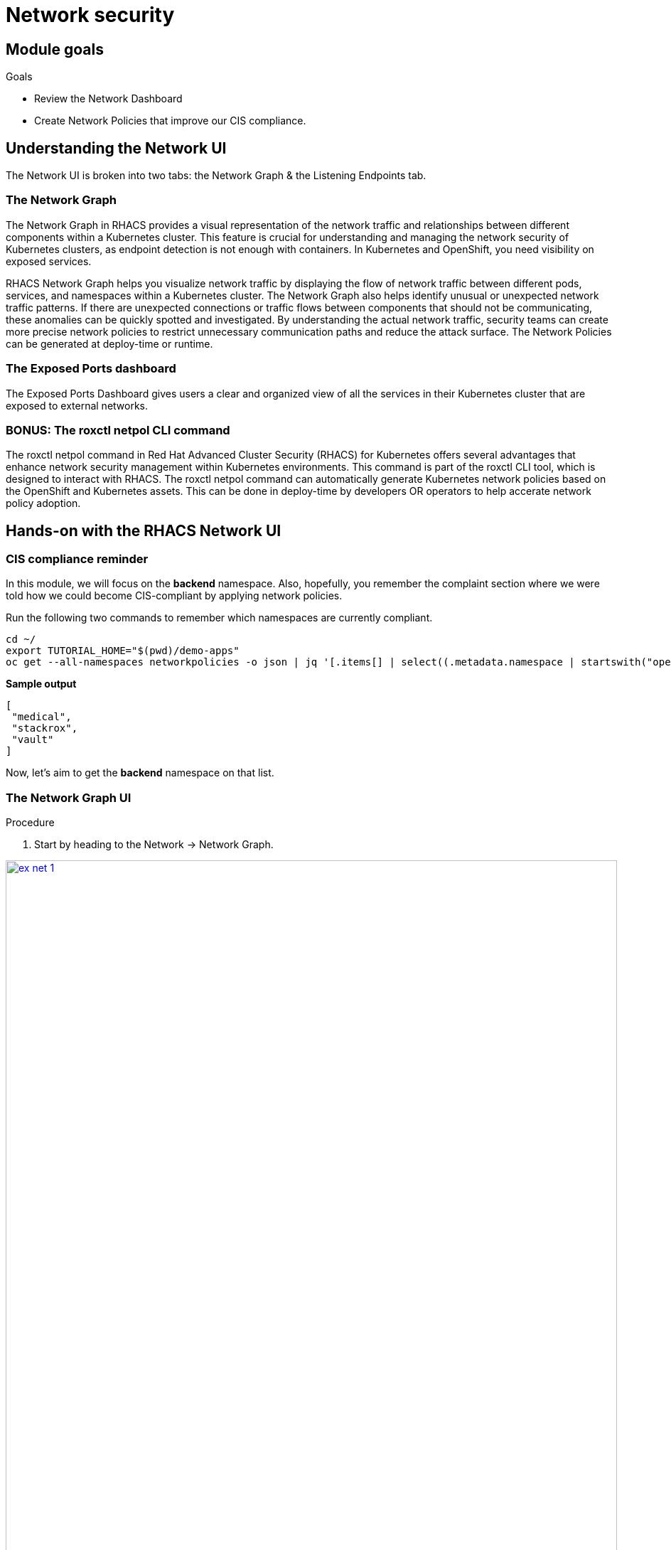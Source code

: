 = Network security

== Module goals
.Goals
* Review the Network Dashboard
* Create Network Policies that improve our CIS compliance.

== Understanding the Network UI

The Network UI is broken into two tabs: the Network Graph & the Listening Endpoints tab.

=== The Network Graph

The Network Graph in RHACS provides a visual representation of the network traffic and relationships between different components within a Kubernetes cluster. This feature is crucial for understanding and managing the network security of Kubernetes clusters, as endpoint detection is not enough with containers. In Kubernetes and OpenShift, you need visibility on exposed services.

RHACS Network Graph helps you visualize network traffic by displaying the flow of network traffic between different pods, services, and namespaces within a Kubernetes cluster. The Network Graph also helps identify unusual or unexpected network traffic patterns. If there are unexpected connections or traffic flows between components that should not be communicating, these anomalies can be quickly spotted and investigated. By understanding the actual network traffic, security teams can create more precise network policies to restrict unnecessary communication paths and reduce the attack surface. The Network Policies can be generated at deploy-time or runtime.

=== The Exposed Ports dashboard

The Exposed Ports Dashboard gives users a clear and organized view of all the services in their Kubernetes cluster that are exposed to external networks. 

=== BONUS: The roxctl netpol CLI command

The roxctl netpol command in Red Hat Advanced Cluster Security (RHACS) for Kubernetes offers several advantages that enhance network security management within Kubernetes environments. This command is part of the roxctl CLI tool, which is designed to interact with RHACS. The roxctl netpol command can automatically generate Kubernetes network policies based on the OpenShift and Kubernetes assets. This can be done in deploy-time by developers OR operators to help accerate network policy adoption.

== Hands-on with the RHACS Network UI

=== CIS compliance reminder

In this module, we will focus on the *backend* namespace. Also, hopefully, you remember the complaint section where we were told how we could become CIS-compliant by applying network policies. 

Run the following two commands to remember which namespaces are currently compliant.

[source,sh,subs="attributes",role=execute]
----
cd ~/
export TUTORIAL_HOME="$(pwd)/demo-apps"
oc get --all-namespaces networkpolicies -o json | jq '[.items[] | select((.metadata.namespace | startswith("openshift") | not) and (.metadata.namespace | startswith("kube-") | not) and .metadata.namespace != "default") | .metadata.namespace] | unique'
----


*Sample output*
[source, bash]
----
[
 "medical",
 "stackrox",
 "vault"
]
----

Now, let's aim to get the *backend* namespace on that list.

=== The Network Graph UI

.Procedure

. Start by heading to the Network -> Network Graph.

image::ex-net-1.png[link=self, window=blank, width=100%]

====
The graph does not display any results by default. This is a performance choice as large environments will become unweildly in a dashboard like this.
====

[start=2]
. Use the filters at the top to select ONLY the *backend* namespace.

image::ex-net-2.png[link=self, window=blank, width=100%]

[start=3]
. Review the legend at the bottom left of the page.

====
Notice how there is a namespace type labeled *Related namespace*. You should see two other namespaces related to the backend namespace. This is because there is network traffic between these three namespaces. 
====

image::ex-net-3.png[link=self, window=blank, width=100%]
image::ex-net-6.png[link=self, window=blank, width=100%]

You can also filter by "Active flows" or "Inactive flows." 

image::ex-net-4.png[link=self, window=blank, width=100%]

[start=4]
. Click on the *Network policy generator* on the top right of the dashboard.

image::ex-net-5.png[link=self, window=blank, width=100%]

[start=5]
. Click the *View active YAMLS* tab.

image::ex-net-7.png[link=self, window=blank, width=100%]

====
You should see no active YAMLs in the namespace since we have not created any network policies in the backend namespace.
====

[start=6]
. Click the *Simulate network policies* and click *Generate and simulate network policies*

image::ex-net-8.png[link=self, window=blank, width=100%]

[start=7]
. Click the *Compare* tab on the right side of the page. 

image::ex-net-9.png[link=self, window=blank, width=100%]

====
This view is useful for making any changes to network policies. You will be able to visualize the changes in the UI.
====

We know the backend namespace needs some work. And while we can copy the simulated network policies from the UI, let's do it later from the roxctl UI.

== Using the roxctl netpol CLI

We're going to use the roxctl netpol command to generate network policies based on the *Backend* applications.

First, let's take a look at the four applications and all of their associated services.

. Run the following command. 

[source,sh,subs="attributes",role=execute]
----
export TUTORIAL_HOME="$(pwd)/demo-apps"
cat $TUTORIAL_HOME/kubernetes-manifests/medical-application/backend/everything.yml
---- 

*Sample output*
[source, bash]
----
# Deployment named "varnish"
# Listens on :8080
apiVersion: apps/v1
kind: Deployment
metadata:
 name: varnish
.....
----

You can see the manifest contains EVERYTHING about the applications in the namespace.

IMPORTANT: The netpol command only looks at the services and deployment manifests to generate network policies. This is why it is extremely important that the deployments and service are properly configured first. 

[start=2]
. Run the following command. 

[source,sh,subs="attributes",role=execute]
----
roxctl netpol connectivity map $TUTORIAL_HOME/kubernetes-manifests/medical-application/backend/everything.yml
----

[.console-output]
[source,bash,subs="+macros,+attributes"]
----
....
backend/postgres[Deployment] => backend/api-server[Deployment] : All Connections
backend/postgres[Deployment] => backend/backend-atlas[Deployment] : All Connections
backend/postgres[Deployment] => backend/varnish[Deployment] : All Connections
backend/varnish[Deployment] => 0.0.0.0-255.255.255.255 : All Connections
backend/varnish[Deployment] => backend/api-server[Deployment] : All Connections
backend/varnish[Deployment] => backend/backend-atlas[Deployment] : All Connections
backend/varnish[Deployment] => backend/postgres[Deployment] : All Connections
----

This output is telling us that all connections are currently authorized into the backend namespace. The goal is to only allow the connections that are necessary for the applications to function. 

[start=3]
. Run the following command. This command will copy the network policy output to a "everything" file and will display what was added.

[source,sh,subs="attributes",role=execute]
----
roxctl netpol generate $TUTORIAL_HOME/kubernetes-manifests/medical-application/backend/everything.yml >> $TUTORIAL_HOME/kubernetes-manifests/medical-application/backend/everything.yml
roxctl netpol generate $TUTORIAL_HOME/kubernetes-manifests/medical-application/backend/everything.yml
----

Now we have network policies! Time to put them to work

[start=4]
. Apply the network policies with the following command.

[source,sh,subs="attributes",role=execute]
----
oc apply -f $TUTORIAL_HOME/kubernetes-manifests/medical-application/backend/everything.yml
---- 

[.console-output]
[source,bash,subs="+macros,+attributes"]
----
networkpolicy.networking.k8s.io/api-server-netpol created
networkpolicy.networking.k8s.io/backend-atlas-netpol created
networkpolicy.networking.k8s.io/postgres-netpol created
networkpolicy.networking.k8s.io/varnish-netpol created
networkpolicy.networking.k8s.io/default-deny-in-namespace-backend created
----

[start=5]
. And go and verify that everything is green in the dashboard.

image::ex-net-20.png[link=self, window=blank, width=100%]

[start=6]
. Lastly let's check the netpol connecitons output AND our compliance command!

[source,sh,subs="attributes",role=execute]
----
roxctl netpol connectivity map $TUTORIAL_HOME/kubernetes-manifests/medical-application/backend/everything.yml
oc get --all-namespaces networkpolicies -o json | jq '[.items[] | select((.metadata.namespace | startswith("openshift") | not) and (.metadata.namespace | startswith("kube-") | not) and .metadata.namespace != "default") | .metadata.namespace] | unique'
----

[.console-output]
[source,bash,subs="+macros,+attributes"]
----
INFO:   in file: /home/lab-user/demo-apps/kubernetes-manifests/medical-application/backend/everything.yml, skipping object with type: Secret
...
backend/varnish[Deployment] => backend/api-server[Deployment] : TCP 9001
----

[source,bash]
----
[lab-user@bastion ~]$ oc get --all-namespaces networkpolicies -o json | jq '[.items[] | select((.metadata.namespace | startswith("openshift") | not) and (.metadata.namespace | startswith("kube-") | not) and .metadata.namespace != "default") | .metadata.namespace] | unique'
[
 "backend",
 "medical",
 "stackrox",
 "vault"
]
----

And we see that there is only ONE! External connection to the namespace. All other connections are shut down. 

== A task to complete on your own.

*LAST ONE*

Use the 'roxctl netpol generate' command on the rest of the Kubernetes manifests in the $TUTORIAL_HOME/kubernetes-manifests/ folder. Apply these changes and view the updates in the Network Graph UI. 

image::https://media.giphy.com/media/3ZP7udDbKKDS0/giphy.gif?cid=790b7611ag8xf2i0ectfchcasx9mo9vcym9l5v8gm96q7ub4&ep=v1_gifs_search&rid=giphy.gif&ct=g[link=self, window=blank, width=100%, class="center"]

What is the CIS compliance standard percentage at now? 
== Summary

image::https://media.giphy.com/media/v1.Y2lkPTc5MGI3NjExbnY0NDA0ZnJqNXh6cGNqeHNxZGd5Zm5qMnlpOHhrbm1hY2pwcG5ydSZlcD12MV9pbnRlcm5hbF9naWZfYnlfaWQmY3Q9Zw/p18ohAgD3H60LSoI1C/giphy.gif[link=self, window=blank, width=100%, class="center"]

In this module you got hands-on in the Network graph UI and used the netpol generate command to create and apply network policies to the OpenShift cluster.

Congrats!!!

You've made it through the Roadshow! There are a few extra modules for you to work through.

Thank you for all of your hard work!




